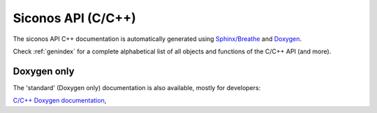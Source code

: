 .. _siconos_api_reference:


Siconos API (C/C++)
===================


The siconos API C++ documentation is automatically generated using `Sphinx/Breathe`_ and `Doxygen`_.

.. only:: WithoutExhale

   Classes and structs
   -------------------
	  
   .. toctree::
      :maxdepth: 2
      :glob:
	 
      /reference/class_diagrams
      /reference/*/breathe_api

   Files and other objects
   -----------------------
	  
   .. toctree::
      :maxdepth: 2
      :glob:
	 
      /reference/*/files_list

   Programs listings
   -----------------
	  
   .. toctree::
      :maxdepth: 2
      :glob:

      /reference/*/sources_list
      
..
   .. only:: WithExhale

      .. toctree::
	 :maxdepth: 2

	 /reference/generated_api
	 /reference/class_diagrams
	 /api/class_view_hierarchy
	 /api/file_view_hierarchy
	 /api/unabridged_api


Check :ref:`genindex` for a complete alphabetical list of all objects and functions of the C/C++ API (and more).

      
.. _doxygen_only:

Doxygen only
------------

The 'standard' (Doxygen only) documentation is also available, mostly for developers:

`C/C++ Doxygen documentation`_, 

 
.. _C/C++ Doxygen documentation: ../doxygen/index.html

.. _Sphinx/Exhale tool: https://github.com/svenevs/exhale

.. _Sphinx/Breathe : http://breathe.readthedocs.io/en/latest/

.. _Doxygen: http://www.stack.nl/~dimitri/doxygen/


..
   Doxyrest
   --------

   test ...

   .. toctree::
      :maxdepth: 6

      /from_doxygen/index
